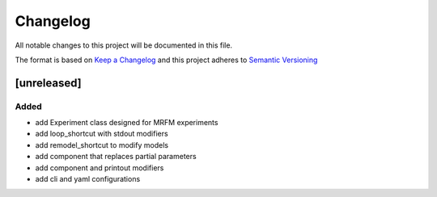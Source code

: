 Changelog
========= 
All notable changes to this project will be documented in this file.

The format is based on
`Keep a Changelog <https://keepachangelog.com/en/1.0.0/>`_
and this project adheres to
`Semantic Versioning <https://semver.org/spec/v2.0.0.html>`_

[unreleased]
--------------------
Added
^^^^^
- add Experiment class designed for MRFM experiments
- add loop_shortcut with stdout modifiers
- add remodel_shortcut to modify models
- add component that replaces partial parameters
- add component and printout modifiers
- add cli and yaml configurations
